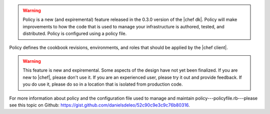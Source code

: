 .. The contents of this file are included in multiple topics.
.. This file should not be changed in a way that hinders its ability to appear in multiple documentation sets.

.. warning:: Policy is a new (and expiremental) feature released in the 0.3.0 version of the |chef dk|. Policy will make improvements to how the code that is used to manage your infrastructure is authored, tested, and distributed. Policy is configured using a policy file.

Policy defines the cookbook revisions, environments, and roles that should be applied by the |chef client|.

.. warning:: This feature is new and expiremental. Some aspects of the design have not yet been finalized. If you are new to |chef|, please don't use it. If you are an experienced user, please try it out and provide feedback. If you do use it, please do so in a location that is isolated from production code.

For more information about policy and the configuration file used to manage and maintain policy---policyfile.rb---please see this topic on Github: https://gist.github.com/danielsdeleo/52c90c9e3c9c76b80316.
